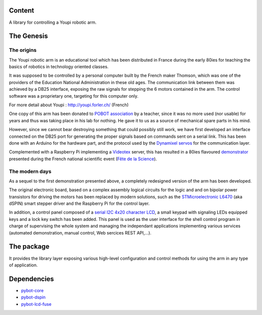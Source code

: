 Content
=======

A library for controlling a Youpi robotic arm.

The Genesis
===========

The origins
-----------

The Youpi robotic arm is an educational tool which has been distributed in France
during the early 80ies for teaching the basics of robotics in technology oriented classes.

.. image:: youpi-orig.jpg
   :width: 50%
   :align: center

It was supposed to be controlled by a personal computer built by the French maker
Thomson, which was one of the providers of the Education National Administration in these old ages.
The communication link between them was achieved by a DB25 interface, exposing the raw signals
for stepping the 6 motors contained in the arm. The control software was a proprietary one,
targeting for this computer only.

For more detail about Youpi : `<http://youpi.forler.ch/>`_ (French)

One copy of this arm has been donated to `POBOT association <http://www.pobot.org>`_ by a teacher,
since it was no more used (nor usable) for years and thus was taking place in his lab for nothing.
He gave it to us as a source of mechanical spare parts in his mind.

However, since we cannot bear destroying something that could possibly still work, we have
first developed an interface connected on the DB25 port for generating the proper signals
based on commands sent on a serial link. This has been done with an Arduino for the hardware
part, and the protocol used by the `Dynamixel servos <http://www.robotis.com/xe/dynamixel_en>`_
for the communication layer.

Complemented with a Raspberry Pi implementing a `Videotex <https://en.wikipedia.org/wiki/Videotex>`_ server,
this has resulted in a 80ies flavoured `demonstrator <http://www.pobot.org/Le-mariage-des-annees-80-et-2010.html>`_
presented during the French national scientific event (`Fête de la Science <http://www.fetedelascience.fr/>`_).

.. image:: youpinitel.jpg
   :width: 50%
   :align: center


The modern days
---------------

As a sequel to the first demonstration presented above, a completely redesigned version of the arm
has been developed.

The original electronic board, based on a complex assembly logical circuits for the logic and and
on bipolar power transistors for driving the motors has been replaced by modern solutions, such as the
`STMicroelectronic L6470 <http://www.st.com/content/st_com/en/products/motor-drivers/stepper-motor-drivers/l6470.html>`_
(aka dSPIN) smart stepper driver and the Raspberry Pi for the control layer.

In addition, a control panel composed of a
`serial I2C 4x20 character LCD <https://www.robot-electronics.co.uk/htm/Lcd05tech.htm>`_,
a small keypad with signaling LEDs equipped keys and a lock key switch has been added.
This panel is used as the user interface for the shell control
program in charge of supervising the whole system and managing the independant applications implementing
various services (automated demonstration, manual control, Web sercices REST API,...).

.. image:: youpi-new-generation.jpg
   :width: 50%
   :align: center

The package
===========

It provides the library layer exposing various high-level configuration and control methods
for using the arm in any type of application.

Dependencies
============

- `pybot-core <https://github.com/pobot-pybot/pybot-youpi2>`_
- `pybot-dspin <https://github.com/pobot-pybot/pybot-dspin>`_
- `pybot-lcd-fuse <https://github.com/pobot-pybot/pybot-lcd-fuse>`_

